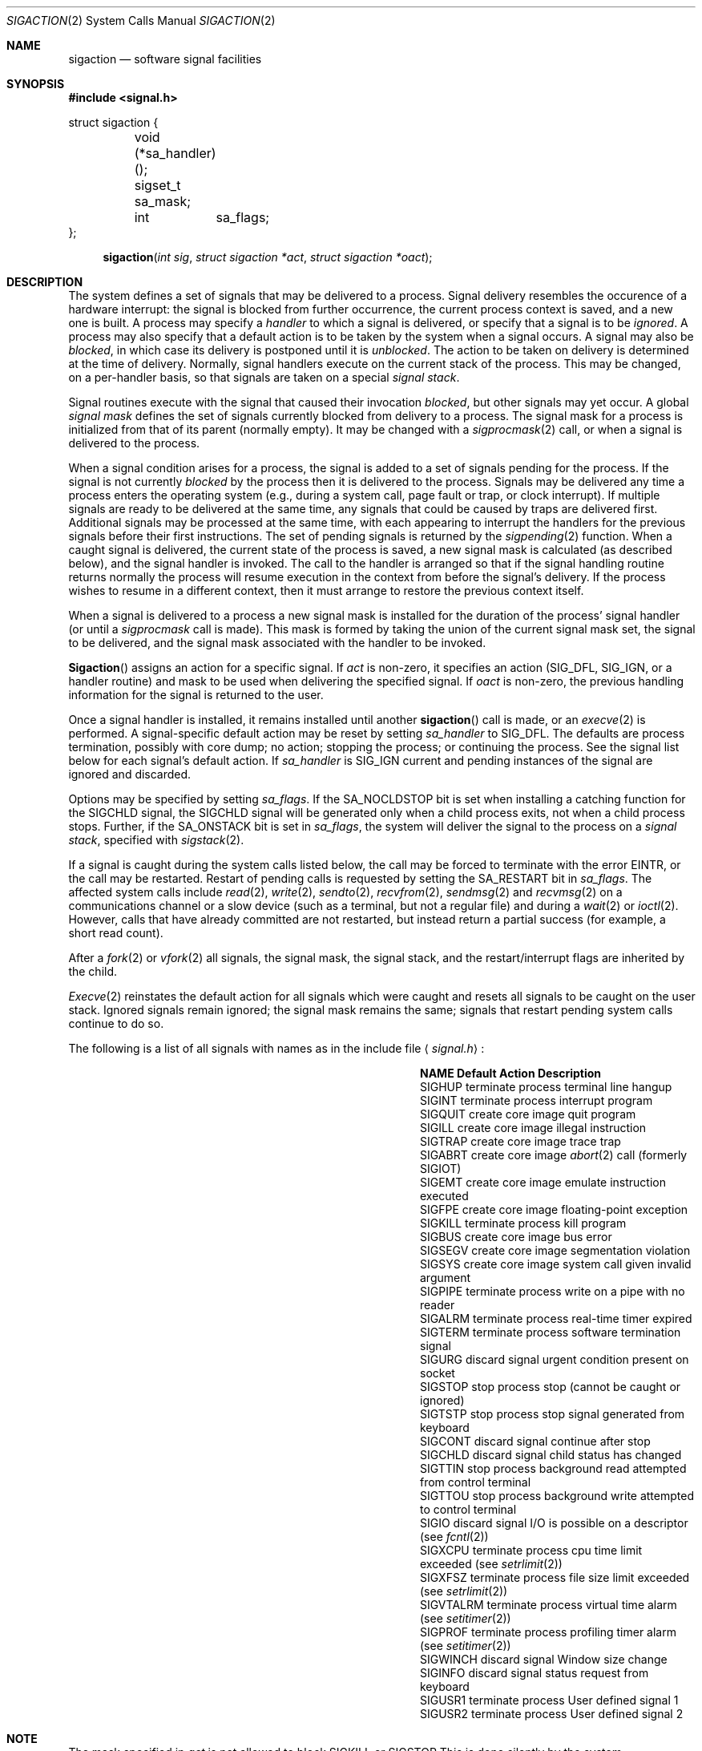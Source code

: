 .\" Copyright (c) 1980, 1990 The Regents of the University of California.
.\" All rights reserved.
.\"
.\" Redistribution and use in source and binary forms, with or without
.\" modification, are permitted provided that the following conditions
.\" are met:
.\" 1. Redistributions of source code must retain the above copyright
.\"    notice, this list of conditions and the following disclaimer.
.\" 2. Redistributions in binary form must reproduce the above copyright
.\"    notice, this list of conditions and the following disclaimer in the
.\"    documentation and/or other materials provided with the distribution.
.\" 3. All advertising materials mentioning features or use of this software
.\"    must display the following acknowledgement:
.\"	This product includes software developed by the University of
.\"	California, Berkeley and its contributors.
.\" 4. Neither the name of the University nor the names of its contributors
.\"    may be used to endorse or promote products derived from this software
.\"    without specific prior written permission.
.\"
.\" THIS SOFTWARE IS PROVIDED BY THE REGENTS AND CONTRIBUTORS ``AS IS'' AND
.\" ANY EXPRESS OR IMPLIED WARRANTIES, INCLUDING, BUT NOT LIMITED TO, THE
.\" IMPLIED WARRANTIES OF MERCHANTABILITY AND FITNESS FOR A PARTICULAR PURPOSE
.\" ARE DISCLAIMED.  IN NO EVENT SHALL THE REGENTS OR CONTRIBUTORS BE LIABLE
.\" FOR ANY DIRECT, INDIRECT, INCIDENTAL, SPECIAL, EXEMPLARY, OR CONSEQUENTIAL
.\" DAMAGES (INCLUDING, BUT NOT LIMITED TO, PROCUREMENT OF SUBSTITUTE GOODS
.\" OR SERVICES; LOSS OF USE, DATA, OR PROFITS; OR BUSINESS INTERRUPTION)
.\" HOWEVER CAUSED AND ON ANY THEORY OF LIABILITY, WHETHER IN CONTRACT, STRICT
.\" LIABILITY, OR TORT (INCLUDING NEGLIGENCE OR OTHERWISE) ARISING IN ANY WAY
.\" OUT OF THE USE OF THIS SOFTWARE, EVEN IF ADVISED OF THE POSSIBILITY OF
.\" SUCH DAMAGE.
.\"
.\"	@(#)sigaction.2	6.3 (Berkeley) 7/23/91
.\"
.Dd July 23, 1991
.Dt SIGACTION 2
.Os
.Sh NAME
.Nm sigaction
.Nd software signal facilities
.Sh SYNOPSIS
.Fd #include <signal.h>
.Bd -literal
struct sigaction {
	void     (*sa_handler)();
	sigset_t sa_mask;
	int	 sa_flags;
};
.Ed
.Fn sigaction "int sig" "struct sigaction *act" "struct sigaction *oact"
.Sh DESCRIPTION
The system defines a set of signals that may be delivered to a process.
Signal delivery resembles the occurence of a hardware interrupt:
the signal is blocked from further occurrence, the current process 
context is saved, and a new one is built.  A process may specify a
.Em handler
to which a signal is delivered, or specify that a signal is to be 
.Em ignored .
A process may also specify that a default action is to be taken
by the system when a signal occurs.
A signal may also be
.Em blocked ,
in which case its delivery is postponed until it is
.Em unblocked .
The action to be taken on delivery is determined at the time
of delivery.
Normally, signal handlers execute on the current stack
of the process.  This may be changed, on a per-handler basis,
so that signals are taken on a special
.Em "signal stack" .
.Pp
Signal routines execute with the signal that caused their
invocation
.Em blocked ,
but other signals may yet occur.
A global 
.Em "signal mask"
defines the set of signals currently blocked from delivery
to a process.  The signal mask for a process is initialized
from that of its parent (normally empty).  It
may be changed with a
.Xr sigprocmask 2
call, or when a signal is delivered to the process.
.Pp
When a signal
condition arises for a process, the signal is added to a set of
signals pending for the process.
If the signal is not currently
.Em blocked
by the process then it is delivered to the process.
Signals may be delivered any time a process enters the operating system
(e.g., during a system call, page fault or trap, or clock interrupt).
If multiple signals are ready to be delivered at the same time,
any signals that could be caused by traps are delivered first.
Additional signals may be processed at the same time, with each
appearing to interrupt the handlers for the previous signals
before their first instructions.
The set of pending signals is returned by the
.Xr sigpending 2
function.
When a caught signal
is delivered, the current state of the process is saved,
a new signal mask is calculated (as described below), 
and the signal handler is invoked.  The call to the handler
is arranged so that if the signal handling routine returns
normally the process will resume execution in the context
from before the signal's delivery.
If the process wishes to resume in a different context, then it
must arrange to restore the previous context itself.
.Pp
When a signal is delivered to a process a new signal mask is
installed for the duration of the process' signal handler
(or until a
.Xr sigprocmask
call is made).
This mask is formed by taking the union of the current signal mask set,
the signal to be delivered, and 
the signal mask associated with the handler to be invoked.
.Pp
.Fn Sigaction
assigns an action for a specific signal.
If
.Fa act
is non-zero, it
specifies an action
.Pf ( Dv SIG_DFL ,
.Dv SIG_IGN ,
or a handler routine) and mask
to be used when delivering the specified signal.
If 
.Fa oact
is non-zero, the previous handling information for the signal
is returned to the user.
.Pp
Once a signal handler is installed, it remains installed
until another
.Fn sigaction
call is made, or an 
.Xr execve 2
is performed.
A signal-specific default action may be reset by
setting
.Fa sa_handler
to
.Dv SIG_DFL .
The defaults are process termination, possibly with core dump;
no action; stopping the process; or continuing the process.
See the signal list below for each signal's default action.
If
.Fa sa_handler
is
.Dv SIG_IGN
current and pending instances
of the signal are ignored and discarded.
.Pp
Options may be specified by setting
.Em sa_flags .
If the
.Dv SA_NOCLDSTOP
bit is set when installing a catching function
for the
.Dv SIGCHLD
signal,
the
.Dv SIGCHLD
signal will be generated only when a child process exits,
not when a child process stops.
Further, if the
.Dv SA_ONSTACK
bit is set in
.Em sa_flags ,
the system will deliver the signal to the process on a
.Em "signal stack" ,
specified with
.Xr sigstack 2 .
.Pp
If a signal is caught during the system calls listed below,
the call may be forced to terminate
with the error
.Dv EINTR ,
or the call may be restarted.
Restart of pending calls is requested
by setting the
.Dv SA_RESTART
bit in
.Ar sa_flags .
The affected system calls include
.Xr read 2 ,
.Xr write 2 ,
.Xr sendto 2 ,
.Xr recvfrom 2 ,
.Xr sendmsg 2
and
.Xr recvmsg 2
on a communications channel or a slow device (such as a terminal,
but not a regular file)
and during a
.Xr wait 2
or
.Xr ioctl 2 .
However, calls that have already committed are not restarted,
but instead return a partial success (for example, a short read count).
.Pp
After a
.Xr fork 2
or
.Xr vfork 2
all signals, the signal mask, the signal stack,
and the restart/interrupt flags are inherited by the child.
.Pp
.Xr Execve 2
reinstates the default
action for all signals which were caught and
resets all signals to be caught on the user stack.
Ignored signals remain ignored;
the signal mask remains the same;
signals that restart pending system calls continue to do so.
.Pp
The following is a list of all signals
with names as in the include file
.Aq Pa signal.h :
.Bl -column SIGVTALARMXX "create core imagexxx"
.It Sy "  NAME  " "	  Default Action  " "	              Description"
.It Dv SIGHUP No "	terminate process" "	terminal line hangup"
.It Dv SIGINT No "	terminate process" "	interrupt program"
.It Dv SIGQUIT No "	create core image" "	quit program"
.It Dv SIGILL No "	create core image" "	illegal instruction"
.It Dv SIGTRAP No "	create core image" "	trace trap"
.It Dv SIGABRT No "	create core image" Xr 	abort 2
call (formerly
.Dv SIGIOT )
.It Dv SIGEMT No "	create core image" "	emulate instruction executed"
.It Dv SIGFPE No "	create core image" "	floating-point exception"
.It Dv SIGKILL No "	terminate process" "	kill program"
.It Dv SIGBUS No "	create core image" "	bus error"
.It Dv SIGSEGV No "	create core image" "	segmentation violation"
.It Dv SIGSYS No "	create core image" "	system call given invalid argument"
.It Dv SIGPIPE No "	terminate process" "	write on a pipe with no reader"
.It Dv SIGALRM No "	terminate process" "	real-time timer expired"
.It Dv SIGTERM No "	terminate process" "	software termination signal"
.It Dv SIGURG No "	discard signal" "	urgent condition present on socket"
.It Dv SIGSTOP No "	stop process" "	stop (cannot be caught or ignored)"
.It Dv SIGTSTP No "	stop process" "	stop signal generated from keyboard"
.It Dv SIGCONT No "	discard signal" "	continue after stop"
.It Dv SIGCHLD No "	discard signal" "	child status has changed"
.It Dv SIGTTIN No "	stop process" "	background read attempted from control terminal"
.It Dv SIGTTOU No "	stop process" "	background write attempted to control terminal"
.It Dv SIGIO No "	discard signal" Tn "	I/O"
is possible on a descriptor (see
.Xr fcntl 2 )
.It Dv SIGXCPU No "	terminate process" "	cpu time limit exceeded (see"
.Xr setrlimit 2 )
.It Dv SIGXFSZ No "	terminate process" "	file size limit exceeded (see"
.Xr setrlimit 2 )
.It Dv SIGVTALRM No "	terminate process" "	virtual time alarm (see"
.Xr setitimer 2 )
.It Dv SIGPROF No "	terminate process" "	profiling timer alarm (see"
.Xr setitimer 2 )
.It Dv SIGWINCH No "	discard signal" "	Window size change"
.It Dv SIGINFO No "	discard signal" "	status request from keyboard"
.It Dv SIGUSR1 No "	terminate process" "	User defined signal 1"
.It Dv SIGUSR2 No "	terminate process" "	User defined signal 2"
.El
.Sh NOTE
The mask specified in 
.Fa act
is not allowed to block
.Dv SIGKILL
or
.Dv SIGSTOP
This is done silently by the system.
.Sh RETURN VALUES
A 0 value indicated that the call succeeded.  A \-1 return value
indicates an error occurred and
.Va errno
is set to indicated the reason.
.Sh ERROR
.Fn Sigaction
will fail and no new signal handler will be installed if one
of the following occurs:
.Tw Er
.Tl Bq Er EFAULT
Either
.Fa act
or 
.Fa oact
points to memory that is not a valid part of the process
address space.
.Tl Bq Er EINVAL
.Fa Sig
is not a valid signal number.
.Tl Bq Er EINVAL
An attempt is made to ignore or supply a handler for
.Em SIGKIL
or
.Dv SIGSTOP
.Tl
.Sh STANDARD
The
.Nm sigaction
function is defined by
.St -p1003.1-88 .
The
.Dv SA_ONSTACK
and
.Dv SA_RESTART
flags are Berkeley extensions,
as are the signals,
.Dv SIGTRAP ,
.Dv SIGEMT ,
.Dv SIGBUS ,
.Dv SIGSYS ,
.Dv SIGURG ,
.Dv SIGIO ,
.Dv SIGXCPU ,
.Dv SIGXFSZ ,
.Dv SIGVTALRM ,
.Dv SIGPROF ,
.Dv SIGWINCH ,
and
.Dv SIGINFO .
Most of those signals are available on most
.Tn BSD Ns \-derived
systems.
.Sh SEE ALSO
.Xr kill 1 ,
.Xr ptrace 2 ,
.Xr kill 2 ,
.Xr sigaction 2 ,
.Xr sigprocmask 2 ,
.Em sigsetops 2 ,
.Xr sigsuspend 2 ,
.Xr sigblock 2 ,
.Xr sigsetmask 2 ,
.Xr sigpause 2 ,
.Xr sigstack 2 ,
.Xr sigvec 2 ,
.Xr setjmp 3 ,
.Em siginterrupt 3 ,
.Xr tty 4
.Sh EXAMPLE
On a
.Tn VAX\-11,
the handler routine can be declared:
.Bd -literal -offset indent
void handler(sig, code, scp)
int sig, code;
struct sigcontext *scp;
.Ed
.Pp
Here
.Fa sig
is the signal number, into which the hardware faults and traps are
mapped as defined below. 
.Em Code
is a parameter that is either a constant
as given below or the code provided by
the hardware (Compatibility mode faults are distinguished from the
other
.Dv SIGILL
traps by having
.Dv PSL_CM
set in the psl).
.Fa Scp
is a pointer to the
.Fa sigcontext
structure (defined in
.Aq Pa signal.h ) ,
used to restore the context from before the signal.
